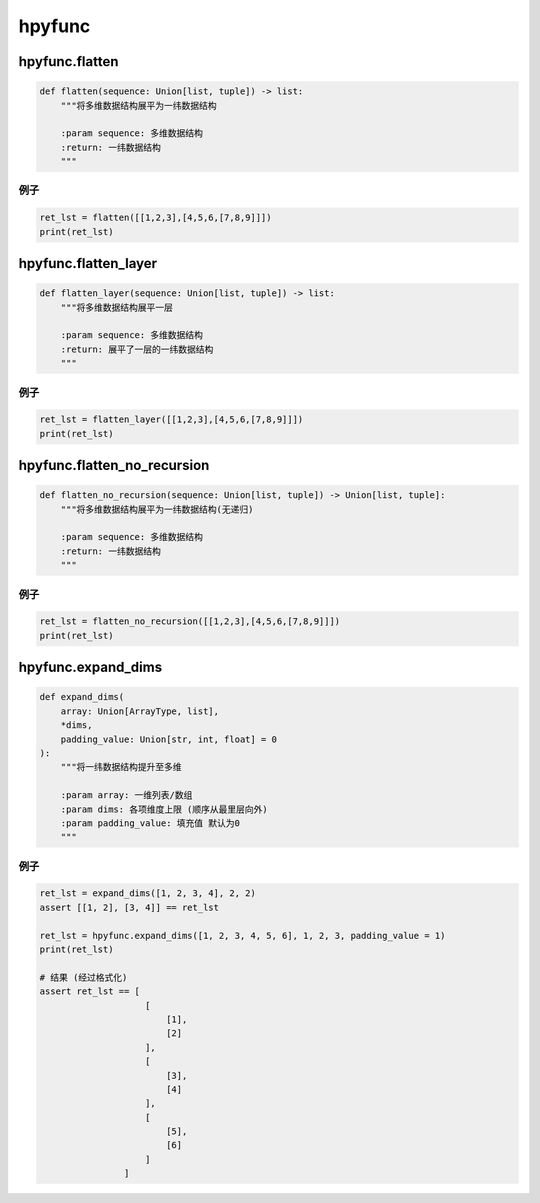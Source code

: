 hpyfunc
====================

hpyfunc.flatten
----------------------

.. code-block:: python

    def flatten(sequence: Union[list, tuple]) -> list:
        """将多维数据结构展平为一纬数据结构

        :param sequence: 多维数据结构
        :return: 一纬数据结构
        """

例子
~~~~~~~~~~~~~~

.. code-block:: python

    ret_lst = flatten([[1,2,3],[4,5,6,[7,8,9]]])
    print(ret_lst)

hpyfunc.flatten_layer
-------------------------------

.. code-block:: python

    def flatten_layer(sequence: Union[list, tuple]) -> list:
        """将多维数据结构展平一层

        :param sequence: 多维数据结构
        :return: 展平了一层的一纬数据结构
        """

例子
~~~~~~~~~~~~~~

.. code-block:: python

    ret_lst = flatten_layer([[1,2,3],[4,5,6,[7,8,9]]])
    print(ret_lst)

hpyfunc.flatten_no_recursion
--------------------------------

.. code-block:: python

    def flatten_no_recursion(sequence: Union[list, tuple]) -> Union[list, tuple]:
        """将多维数据结构展平为一纬数据结构(无递归)

        :param sequence: 多维数据结构
        :return: 一纬数据结构
        """

例子
~~~~~~~~~~~~~~

.. code-block:: python

    ret_lst = flatten_no_recursion([[1,2,3],[4,5,6,[7,8,9]]])
    print(ret_lst)

hpyfunc.expand_dims
--------------------------------

.. code-block:: python

    def expand_dims(
        array: Union[ArrayType, list],
        *dims,
        padding_value: Union[str, int, float] = 0
    ):
        """将一纬数据结构提升至多维

        :param array: 一维列表/数组
        :param dims: 各项维度上限 (顺序从最里层向外)
        :param padding_value: 填充值 默认为0
        """

例子
~~~~~~~~~~~~~~

.. code-block:: python

    ret_lst = expand_dims([1, 2, 3, 4], 2, 2)
    assert [[1, 2], [3, 4]] == ret_lst

    ret_lst = hpyfunc.expand_dims([1, 2, 3, 4, 5, 6], 1, 2, 3, padding_value = 1)
    print(ret_lst)

    # 结果 (经过格式化)
    assert ret_lst == [
                        [
                            [1],
                            [2]
                        ],
                        [
                            [3],
                            [4]
                        ],
                        [
                            [5],
                            [6]
                        ]
                    ]
